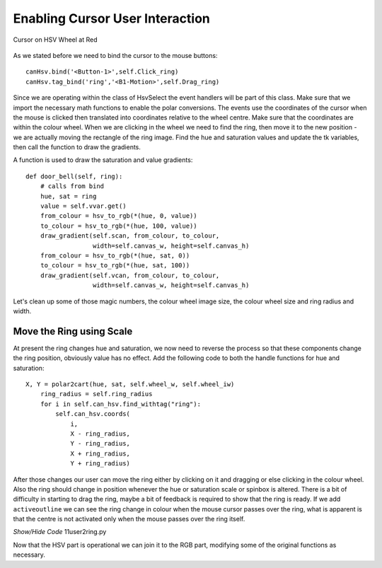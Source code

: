================================
Enabling Cursor User Interaction
================================

.. figure:: ../figures/cursortowheel.webp
    :width: 463
    :height: 658
    :alt: cursor on hsv wheel at red
    :align: center

    Cursor on HSV Wheel at Red

As we stated before we need to bind the cursor to the mouse buttons::

    canHsv.bind('<Button-1>',self.Click_ring) 
    canHsv.tag_bind('ring','<B1-Motion>',self.Drag_ring)

Since we are operating within the class of HsvSelect the event handlers will 
be part of this class. Make sure that we import the necessary math functions
to enable the polar conversions. The events use the coordinates of the 
cursor when the mouse is clicked then translated into coordinates 
relative to the wheel centre. Make sure that the coordinates are within the
colour wheel. When we are clicking in the wheel we need to find the ring, 
then move it to the new position - we are actually moving the rectangle of 
the ring image. Find the hue and saturation values and update the tk variables, 
then call the function to draw the gradients.

.. code-block:: python
   :emphasize-lines: 10

    def click_ring(self, event):
        X = event.x
        Y = event.y
        ring_radius = self.ring_radius

        cx = self.wheel_w // 2
        dx, dy = X - cx, Y - cx
        rad = self.wheel_iw // 2
        if (dx)**2 + (dy)**2 < rad**2:
            for search in self.can_hsv.find_withtag("ring"):
                self.can_hsv.coords(search, X - ring_radius, Y - ring_radius,
                                    X + ring_radius, Y + ring_radius)

        hue, sat = cart2polar(X, Y, self.wheel_w, self.wheel_iw)
        self.hvar.set(hue)
        self.svar.set(sat)
        ring = hue, sat
        self.door_bell(ring)
        
    def drag_ring(self, event):
        X = event.x
        Y = event.y
        ring_radius = self.ring_radius

        cx = self.wheel_w // 2
        dx, dy = X - cx, Y - cx
        rad = self.wheel_iw // 2

        if (dx)**2 + (dy)**2 < rad**2:
            self.can_hsv.coords(self.ring, X - ring_radius, Y - ring_radius,
                                X + ring_radius, Y + ring_radius)

        hue, sat = cart2polar(X, Y, self.wheel_w, self.wheel_iw)
        self.hvar.set(hue)
        self.svar.set(sat)
        ring = hue, sat
        self.door_bell(ring)
        
A function is used to draw the saturation and value gradients::        
        
    def door_bell(self, ring):
        # calls from bind
        hue, sat = ring
        value = self.vvar.get()
        from_colour = hsv_to_rgb(*(hue, 0, value))
        to_colour = hsv_to_rgb(*(hue, 100, value))
        draw_gradient(self.scan, from_colour, to_colour,
                      width=self.canvas_w, height=self.canvas_h)
        from_colour = hsv_to_rgb(*(hue, sat, 0))
        to_colour = hsv_to_rgb(*(hue, sat, 100))
        draw_gradient(self.vcan, from_colour, to_colour,
                      width=self.canvas_w, height=self.canvas_h)

Let's clean up some of those magic numbers, the colour wheel image size, the
colour wheel size and ring radius and width.

Move the Ring using Scale
--------------------------

At present the ring changes hue and saturation, we now need to reverse the 
process so that these components change the ring position, obviously value 
has no effect. Add the following code to both the handle functions for hue
and saturation::

    X, Y = polar2cart(hue, sat, self.wheel_w, self.wheel_iw)
        ring_radius = self.ring_radius
        for i in self.can_hsv.find_withtag("ring"):
            self.can_hsv.coords(
                i,
                X - ring_radius,
                Y - ring_radius,
                X + ring_radius,
                Y + ring_radius)

After those changes our user can move the ring either by clicking on it and 
dragging or else clicking in the colour wheel. Also the ring should change 
in position whenever the hue or saturation scale or spinbox is altered. 
There  is a bit of difficulty in starting to drag the ring, maybe a bit of
feedback is required to show that the ring is ready. If we add 
``activeoutline`` we can see the ring change in colour when the mouse cursor
passes over the ring, what is apparent is that the centre is not activated
only when the mouse passes over the ring itself.

.. container:: toggle

    .. container:: header

        *Show/Hide Code* 11user2ring.py

    .. literalinclude:: ../examples/colours/11user2ring.py

Now that the HSV part is operational we can join it to the RGB part, 
modifying some of the original functions as necessary.